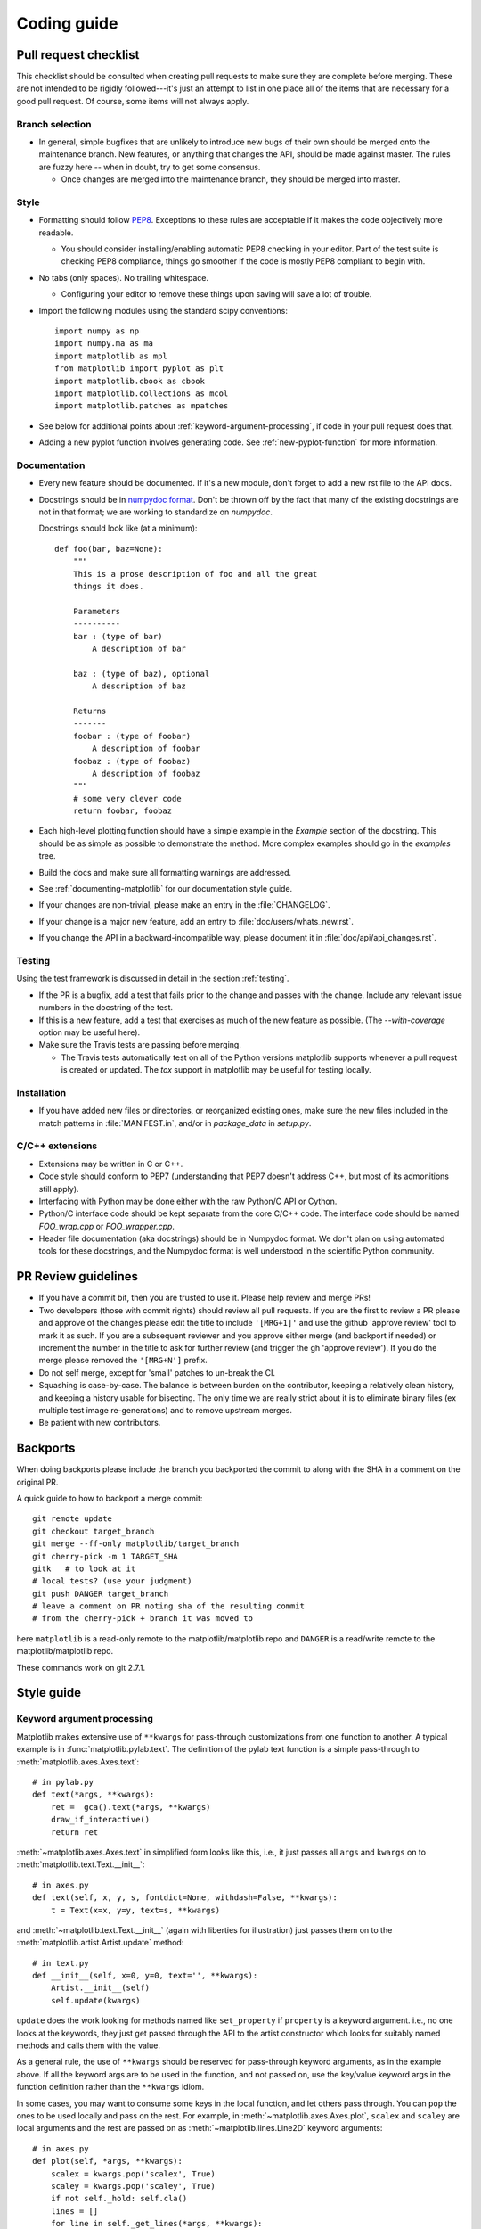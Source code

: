 .. _coding-guide:

************
Coding guide
************

.. _pull-request-checklist:

Pull request checklist
======================

This checklist should be consulted when creating pull requests to make
sure they are complete before merging.  These are not intended to be
rigidly followed---it's just an attempt to list in one place all of
the items that are necessary for a good pull request.  Of course, some
items will not always apply.

Branch selection
----------------

* In general, simple bugfixes that are unlikely to introduce new bugs
  of their own should be merged onto the maintenance branch.  New
  features, or anything that changes the API, should be made against
  master.  The rules are fuzzy here -- when in doubt, try to get some
  consensus.

  * Once changes are merged into the maintenance branch, they should
    be merged into master.

Style
-----

* Formatting should follow `PEP8
  <http://www.python.org/dev/peps/pep-0008/>`_.  Exceptions to these
  rules are acceptable if it makes the code objectively more readable.

  - You should consider installing/enabling automatic PEP8 checking in your
    editor.  Part of the test suite is checking PEP8 compliance, things
    go smoother if the code is mostly PEP8 compliant to begin with.

* No tabs (only spaces).  No trailing whitespace.

  - Configuring your editor to remove these things upon saving will
    save a lot of trouble.

* Import the following modules using the standard scipy conventions::

    import numpy as np
    import numpy.ma as ma
    import matplotlib as mpl
    from matplotlib import pyplot as plt
    import matplotlib.cbook as cbook
    import matplotlib.collections as mcol
    import matplotlib.patches as mpatches

* See below for additional points about
  :ref:`keyword-argument-processing`, if code in your pull request
  does that.

* Adding a new pyplot function involves generating code.  See
  :ref:`new-pyplot-function` for more information.

Documentation
-------------

* Every new feature should be documented.  If it's a new module, don't
  forget to add a new rst file to the API docs.

* Docstrings should be in `numpydoc format
  <https://github.com/numpy/numpy/blob/master/doc/HOWTO_DOCUMENT.rst.txt>`_.
  Don't be thrown off by the fact that many of the existing docstrings
  are not in that format;  we are working to standardize on
  `numpydoc`.

  Docstrings should look like (at a minimum)::

        def foo(bar, baz=None):
            """
            This is a prose description of foo and all the great
            things it does.

            Parameters
            ----------
            bar : (type of bar)
                A description of bar

            baz : (type of baz), optional
                A description of baz

            Returns
            -------
            foobar : (type of foobar)
                A description of foobar
            foobaz : (type of foobaz)
                A description of foobaz
            """
            # some very clever code
            return foobar, foobaz


* Each high-level plotting function should have a simple example in
  the `Example` section of the docstring.  This should be as simple as
  possible to demonstrate the method.  More complex examples should go
  in the `examples` tree.

* Build the docs and make sure all formatting warnings are addressed.

* See :ref:`documenting-matplotlib` for our documentation style guide.

* If your changes are non-trivial, please make an entry in the
  :file:`CHANGELOG`.

* If your change is a major new feature, add an entry to
  :file:`doc/users/whats_new.rst`.

* If you change the API in a backward-incompatible way, please
  document it in :file:`doc/api/api_changes.rst`.

Testing
-------

Using the test framework is discussed in detail in the section
:ref:`testing`.

* If the PR is a bugfix, add a test that fails prior to the change and
  passes with the change.  Include any relevant issue numbers in the
  docstring of the test.

* If this is a new feature, add a test that exercises as much of the
  new feature as possible.  (The `--with-coverage` option may be
  useful here).

* Make sure the Travis tests are passing before merging.

  - The Travis tests automatically test on all of the Python versions
    matplotlib supports whenever a pull request is created or updated.
    The `tox` support in matplotlib may be useful for testing locally.

Installation
------------

* If you have added new files or directories, or reorganized existing
  ones, make sure the new files included in the match patterns in
  :file:`MANIFEST.in`, and/or in `package_data` in `setup.py`.

C/C++ extensions
----------------

* Extensions may be written in C or C++.

* Code style should conform to PEP7 (understanding that PEP7 doesn't
  address C++, but most of its admonitions still apply).

* Interfacing with Python may be done either with the raw Python/C API
  or Cython.

* Python/C interface code should be kept separate from the core C/C++
  code.  The interface code should be named `FOO_wrap.cpp` or
  `FOO_wrapper.cpp`.

* Header file documentation (aka docstrings) should be in Numpydoc
  format.  We don't plan on using automated tools for these
  docstrings, and the Numpydoc format is well understood in the
  scientific Python community.



PR Review guidelines
====================

* If you have a commit bit, then you are trusted to use it.  Please
  help review and merge PRs!

* Two developers (those with commit rights) should review all pull
  requests.  If you are the first to review a PR please and approve of
  the changes please edit the title to include ``'[MRG+1]'`` and use
  the github 'approve review' tool to mark it as such.  If you are a
  subsequent reviewer and you approve either merge (and backport if
  needed) or increment the number in the title to ask for further
  review (and trigger the gh 'approve review').  If you do the merge please
  removed the ``'[MRG+N']`` prefix.

* Do not self merge, except for 'small' patches to un-break the CI.

* Squashing is case-by-case.  The balance is between burden on the
  contributor, keeping a relatively clean history, and keeping a
  history usable for bisecting.  The only time we are really strict
  about it is to eliminate binary files (ex multiple test image
  re-generations) and to remove upstream merges.

* Be patient with new contributors.


Backports
=========


When doing backports please include the branch you backported the
commit to along with the SHA in a comment on the original PR.

A quick guide to how to backport a merge commit::

  git remote update
  git checkout target_branch
  git merge --ff-only matplotlib/target_branch
  git cherry-pick -m 1 TARGET_SHA
  gitk   # to look at it
  # local tests? (use your judgment)
  git push DANGER target_branch
  # leave a comment on PR noting sha of the resulting commit
  # from the cherry-pick + branch it was moved to

here ``matplotlib`` is a read-only remote to the matplotlib/matplotlib
repo and ``DANGER`` is a read/write remote to the matplotlib/matplotlib
repo.

These commands work on git 2.7.1.


Style guide
===========

.. _keyword-argument-processing:

Keyword argument processing
---------------------------

Matplotlib makes extensive use of ``**kwargs`` for pass-through
customizations from one function to another.  A typical example is in
:func:`matplotlib.pylab.text`.  The definition of the pylab text
function is a simple pass-through to
:meth:`matplotlib.axes.Axes.text`::

  # in pylab.py
  def text(*args, **kwargs):
      ret =  gca().text(*args, **kwargs)
      draw_if_interactive()
      return ret

:meth:`~matplotlib.axes.Axes.text` in simplified form looks like this,
i.e., it just passes all ``args`` and ``kwargs`` on to
:meth:`matplotlib.text.Text.__init__`::

  # in axes.py
  def text(self, x, y, s, fontdict=None, withdash=False, **kwargs):
      t = Text(x=x, y=y, text=s, **kwargs)

and :meth:`~matplotlib.text.Text.__init__` (again with liberties for
illustration) just passes them on to the
:meth:`matplotlib.artist.Artist.update` method::

  # in text.py
  def __init__(self, x=0, y=0, text='', **kwargs):
      Artist.__init__(self)
      self.update(kwargs)

``update`` does the work looking for methods named like
``set_property`` if ``property`` is a keyword argument.  i.e., no one
looks at the keywords, they just get passed through the API to the
artist constructor which looks for suitably named methods and calls
them with the value.

As a general rule, the use of ``**kwargs`` should be reserved for
pass-through keyword arguments, as in the example above.  If all the
keyword args are to be used in the function, and not passed
on, use the key/value keyword args in the function definition rather
than the ``**kwargs`` idiom.

In some cases, you may want to consume some keys in the local
function, and let others pass through.  You can ``pop`` the ones to be
used locally and pass on the rest.  For example, in
:meth:`~matplotlib.axes.Axes.plot`, ``scalex`` and ``scaley`` are
local arguments and the rest are passed on as
:meth:`~matplotlib.lines.Line2D` keyword arguments::

  # in axes.py
  def plot(self, *args, **kwargs):
      scalex = kwargs.pop('scalex', True)
      scaley = kwargs.pop('scaley', True)
      if not self._hold: self.cla()
      lines = []
      for line in self._get_lines(*args, **kwargs):
          self.add_line(line)
          lines.append(line)

Note: there is a use case when ``kwargs`` are meant to be used locally
in the function (not passed on), but you still need the ``**kwargs``
idiom.  That is when you want to use ``*args`` to allow variable
numbers of non-keyword args.  In this case, python will not allow you
to use named keyword args after the ``*args`` usage, so you will be
forced to use ``**kwargs``.  An example is
:meth:`matplotlib.contour.ContourLabeler.clabel`::

  # in contour.py
  def clabel(self, *args, **kwargs):
      fontsize = kwargs.get('fontsize', None)
      inline = kwargs.get('inline', 1)
      self.fmt = kwargs.get('fmt', '%1.3f')
      colors = kwargs.get('colors', None)
      if len(args) == 0:
          levels = self.levels
          indices = range(len(self.levels))
      elif len(args) == 1:
         ...etc...

Hints
=====

This section describes how to add certain kinds of new features to
matplotlib.

.. _custom_backend:

Developing a new backend
------------------------

If you are working on a custom backend, the *backend* setting in
:file:`matplotlibrc` (:ref:`customizing-matplotlib`) supports an
external backend via the ``module`` directive.  if
:file:`my_backend.py` is a matplotlib backend in your
:envvar:`PYTHONPATH`, you can set use it on one of several ways

* in matplotlibrc::

    backend : module://my_backend


* with the :envvar:`MPLBACKEND` environment variable::

    > export MPLBACKEND="module://my_backend"
    > python simple_plot.py

* from the command shell with the `-d` flag::

    > python simple_plot.py -dmodule://my_backend

* with the use directive in your script::

    import matplotlib
    matplotlib.use('module://my_backend')

.. _sample-data:

Writing examples
----------------

We have hundreds of examples in subdirectories of
:file:`matplotlib/examples`, and these are automatically generated
when the website is built to show up both in the `examples
<../examples/index.html>`_ and `gallery
<../gallery.html>`_ sections of the website.

Any sample data that the example uses should be kept small and
distributed with matplotlib in the
`lib/matplotlib/mpl-data/sample_data/` directory.  Then in your
example code you can load it into a file handle with::

    import matplotlib.cbook as cbook
    fh = cbook.get_sample_data('mydata.dat')

.. _new-pyplot-function:

Writing a new pyplot function
-----------------------------

A large portion of the pyplot interface is automatically generated by the
`boilerplate.py` script (in the root of the source tree). To add or remove
a plotting method from pyplot, edit the appropriate list in `boilerplate.py`
and then run the script which will update the content in
`lib/matplotlib/pyplot.py`. Both the changes in `boilerplate.py` and
`lib/matplotlib/pyplot.py` should be checked into the repository.

Note: boilerplate.py looks for changes in the installed version of matplotlib
and not the source tree. If you expect the pyplot.py file to show your new
changes, but they are missing, this might be the cause.

Install your new files by running `python setup.py build` and `python setup.py
install` followed by `python boilerplate.py`. The new pyplot.py file should now
have the latest changes.
